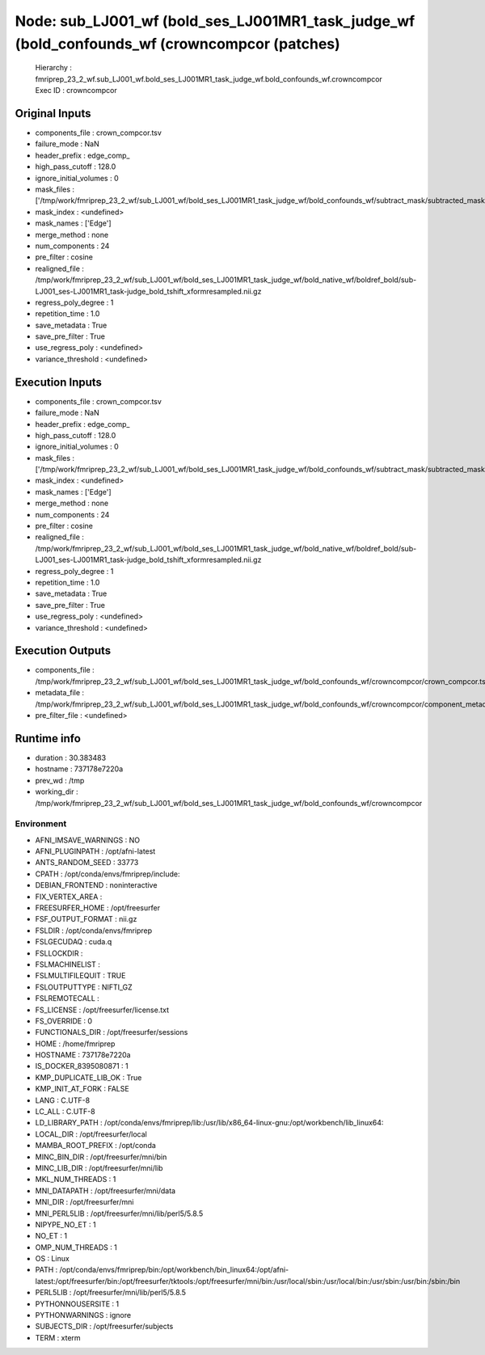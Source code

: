 Node: sub_LJ001_wf (bold_ses_LJ001MR1_task_judge_wf (bold_confounds_wf (crowncompcor (patches)
==============================================================================================


 Hierarchy : fmriprep_23_2_wf.sub_LJ001_wf.bold_ses_LJ001MR1_task_judge_wf.bold_confounds_wf.crowncompcor
 Exec ID : crowncompcor


Original Inputs
---------------


* components_file : crown_compcor.tsv
* failure_mode : NaN
* header_prefix : edge_comp_
* high_pass_cutoff : 128.0
* ignore_initial_volumes : 0
* mask_files : ['/tmp/work/fmriprep_23_2_wf/sub_LJ001_wf/bold_ses_LJ001MR1_task_judge_wf/bold_confounds_wf/subtract_mask/subtracted_mask.nii.gz']
* mask_index : <undefined>
* mask_names : ['Edge']
* merge_method : none
* num_components : 24
* pre_filter : cosine
* realigned_file : /tmp/work/fmriprep_23_2_wf/sub_LJ001_wf/bold_ses_LJ001MR1_task_judge_wf/bold_native_wf/boldref_bold/sub-LJ001_ses-LJ001MR1_task-judge_bold_tshift_xformresampled.nii.gz
* regress_poly_degree : 1
* repetition_time : 1.0
* save_metadata : True
* save_pre_filter : True
* use_regress_poly : <undefined>
* variance_threshold : <undefined>


Execution Inputs
----------------


* components_file : crown_compcor.tsv
* failure_mode : NaN
* header_prefix : edge_comp_
* high_pass_cutoff : 128.0
* ignore_initial_volumes : 0
* mask_files : ['/tmp/work/fmriprep_23_2_wf/sub_LJ001_wf/bold_ses_LJ001MR1_task_judge_wf/bold_confounds_wf/subtract_mask/subtracted_mask.nii.gz']
* mask_index : <undefined>
* mask_names : ['Edge']
* merge_method : none
* num_components : 24
* pre_filter : cosine
* realigned_file : /tmp/work/fmriprep_23_2_wf/sub_LJ001_wf/bold_ses_LJ001MR1_task_judge_wf/bold_native_wf/boldref_bold/sub-LJ001_ses-LJ001MR1_task-judge_bold_tshift_xformresampled.nii.gz
* regress_poly_degree : 1
* repetition_time : 1.0
* save_metadata : True
* save_pre_filter : True
* use_regress_poly : <undefined>
* variance_threshold : <undefined>


Execution Outputs
-----------------


* components_file : /tmp/work/fmriprep_23_2_wf/sub_LJ001_wf/bold_ses_LJ001MR1_task_judge_wf/bold_confounds_wf/crowncompcor/crown_compcor.tsv
* metadata_file : /tmp/work/fmriprep_23_2_wf/sub_LJ001_wf/bold_ses_LJ001MR1_task_judge_wf/bold_confounds_wf/crowncompcor/component_metadata.tsv
* pre_filter_file : <undefined>


Runtime info
------------


* duration : 30.383483
* hostname : 737178e7220a
* prev_wd : /tmp
* working_dir : /tmp/work/fmriprep_23_2_wf/sub_LJ001_wf/bold_ses_LJ001MR1_task_judge_wf/bold_confounds_wf/crowncompcor


Environment
~~~~~~~~~~~


* AFNI_IMSAVE_WARNINGS : NO
* AFNI_PLUGINPATH : /opt/afni-latest
* ANTS_RANDOM_SEED : 33773
* CPATH : /opt/conda/envs/fmriprep/include:
* DEBIAN_FRONTEND : noninteractive
* FIX_VERTEX_AREA : 
* FREESURFER_HOME : /opt/freesurfer
* FSF_OUTPUT_FORMAT : nii.gz
* FSLDIR : /opt/conda/envs/fmriprep
* FSLGECUDAQ : cuda.q
* FSLLOCKDIR : 
* FSLMACHINELIST : 
* FSLMULTIFILEQUIT : TRUE
* FSLOUTPUTTYPE : NIFTI_GZ
* FSLREMOTECALL : 
* FS_LICENSE : /opt/freesurfer/license.txt
* FS_OVERRIDE : 0
* FUNCTIONALS_DIR : /opt/freesurfer/sessions
* HOME : /home/fmriprep
* HOSTNAME : 737178e7220a
* IS_DOCKER_8395080871 : 1
* KMP_DUPLICATE_LIB_OK : True
* KMP_INIT_AT_FORK : FALSE
* LANG : C.UTF-8
* LC_ALL : C.UTF-8
* LD_LIBRARY_PATH : /opt/conda/envs/fmriprep/lib:/usr/lib/x86_64-linux-gnu:/opt/workbench/lib_linux64:
* LOCAL_DIR : /opt/freesurfer/local
* MAMBA_ROOT_PREFIX : /opt/conda
* MINC_BIN_DIR : /opt/freesurfer/mni/bin
* MINC_LIB_DIR : /opt/freesurfer/mni/lib
* MKL_NUM_THREADS : 1
* MNI_DATAPATH : /opt/freesurfer/mni/data
* MNI_DIR : /opt/freesurfer/mni
* MNI_PERL5LIB : /opt/freesurfer/mni/lib/perl5/5.8.5
* NIPYPE_NO_ET : 1
* NO_ET : 1
* OMP_NUM_THREADS : 1
* OS : Linux
* PATH : /opt/conda/envs/fmriprep/bin:/opt/workbench/bin_linux64:/opt/afni-latest:/opt/freesurfer/bin:/opt/freesurfer/tktools:/opt/freesurfer/mni/bin:/usr/local/sbin:/usr/local/bin:/usr/sbin:/usr/bin:/sbin:/bin
* PERL5LIB : /opt/freesurfer/mni/lib/perl5/5.8.5
* PYTHONNOUSERSITE : 1
* PYTHONWARNINGS : ignore
* SUBJECTS_DIR : /opt/freesurfer/subjects
* TERM : xterm

